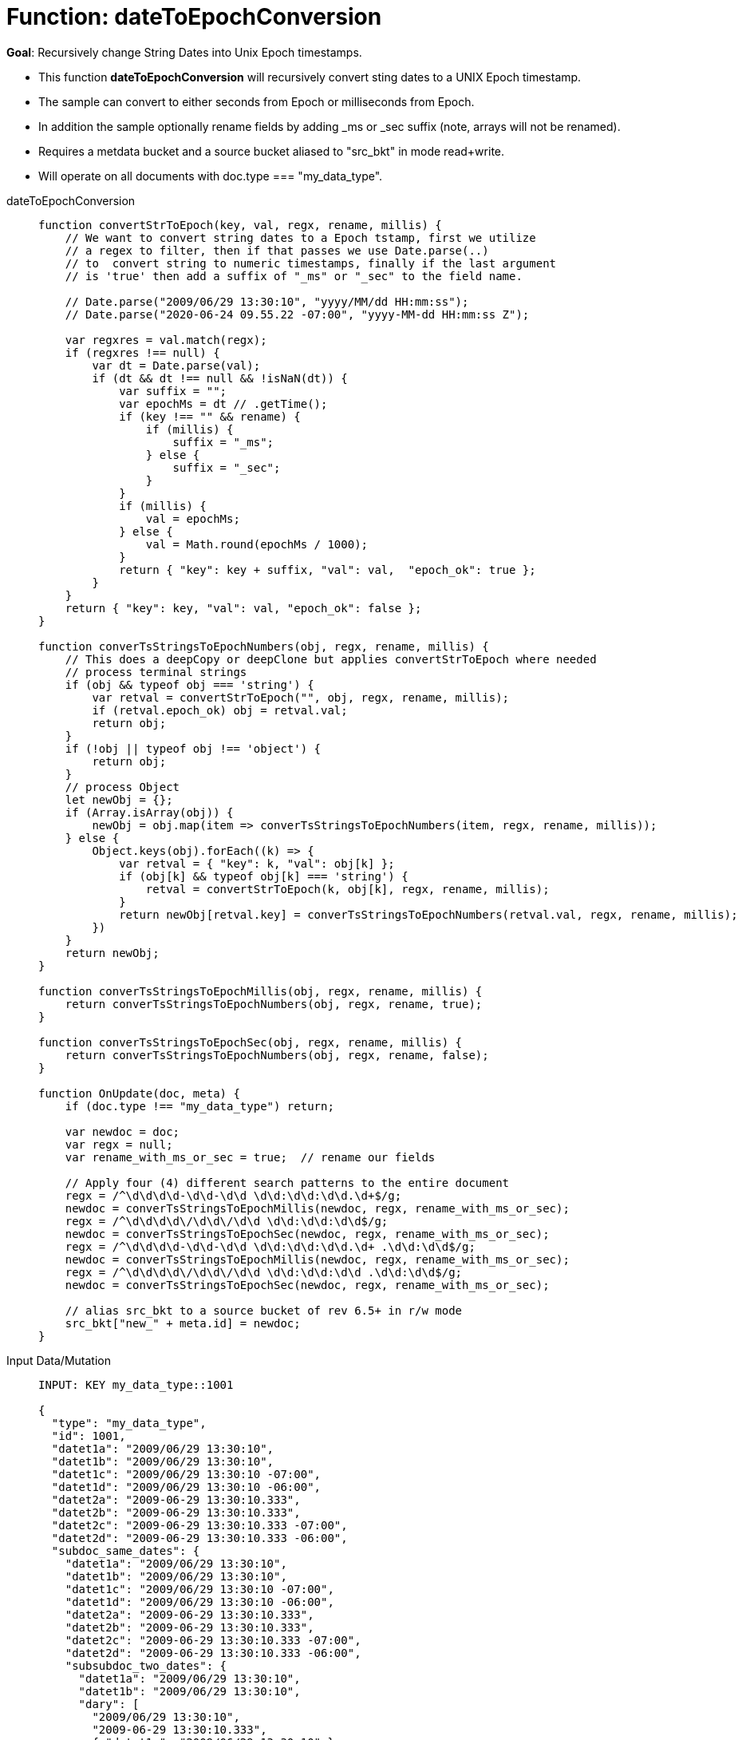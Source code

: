 = Function: dateToEpochConversion
:page-edition: Enterprise Edition
:tabs:

*Goal*: Recursively change String Dates into Unix Epoch timestamps.

* This function *dateToEpochConversion* will recursively convert sting dates to a UNIX Epoch timestamp.
* The sample can convert to either seconds from Epoch or milliseconds from Epoch.
* In addition the sample optionally rename fields by adding _ms or _sec suffix (note, arrays will not be renamed).
* Requires a metdata bucket and a source bucket aliased to "src_bkt" in mode read+write.
* Will operate on all documents with doc.type === "my_data_type".


[{tabs}] 
====
dateToEpochConversion::
+
--
[source,javascript]
----
function convertStrToEpoch(key, val, regx, rename, millis) {
    // We want to convert string dates to a Epoch tstamp, first we utilize
    // a regex to filter, then if that passes we use Date.parse(..)
    // to  convert string to numeric timestamps, finally if the last argument
    // is 'true' then add a suffix of "_ms" or "_sec" to the field name.

    // Date.parse("2009/06/29 13:30:10", "yyyy/MM/dd HH:mm:ss");
    // Date.parse("2020-06-24 09.55.22 -07:00", "yyyy-MM-dd HH:mm:ss Z");

    var regxres = val.match(regx);
    if (regxres !== null) {
        var dt = Date.parse(val);
        if (dt && dt !== null && !isNaN(dt)) {
            var suffix = "";
            var epochMs = dt // .getTime();
            if (key !== "" && rename) {
                if (millis) {
                    suffix = "_ms";
                } else {
                    suffix = "_sec";
                }
            }
            if (millis) {
                val = epochMs;
            } else {
                val = Math.round(epochMs / 1000);
            }
            return { "key": key + suffix, "val": val,  "epoch_ok": true };
        }
    }
    return { "key": key, "val": val, "epoch_ok": false };
}

function converTsStringsToEpochNumbers(obj, regx, rename, millis) {
    // This does a deepCopy or deepClone but applies convertStrToEpoch where needed
    // process terminal strings
    if (obj && typeof obj === 'string') {
        var retval = convertStrToEpoch("", obj, regx, rename, millis);
        if (retval.epoch_ok) obj = retval.val;
        return obj;
    } 
    if (!obj || typeof obj !== 'object') {
        return obj;
    }
    // process Object
    let newObj = {};
    if (Array.isArray(obj)) {
        newObj = obj.map(item => converTsStringsToEpochNumbers(item, regx, rename, millis));
    } else {
        Object.keys(obj).forEach((k) => {
            var retval = { "key": k, "val": obj[k] };
            if (obj[k] && typeof obj[k] === 'string') {
                retval = convertStrToEpoch(k, obj[k], regx, rename, millis);
            }
            return newObj[retval.key] = converTsStringsToEpochNumbers(retval.val, regx, rename, millis);
        })
    }
    return newObj;
}

function converTsStringsToEpochMillis(obj, regx, rename, millis) {
    return converTsStringsToEpochNumbers(obj, regx, rename, true);
}

function converTsStringsToEpochSec(obj, regx, rename, millis) {
    return converTsStringsToEpochNumbers(obj, regx, rename, false);
}

function OnUpdate(doc, meta) {
    if (doc.type !== "my_data_type") return;

    var newdoc = doc;
    var regx = null;
    var rename_with_ms_or_sec = true;  // rename our fields

    // Apply four (4) different search patterns to the entire document
    regx = /^\d\d\d\d-\d\d-\d\d \d\d:\d\d:\d\d.\d+$/g;
    newdoc = converTsStringsToEpochMillis(newdoc, regx, rename_with_ms_or_sec);
    regx = /^\d\d\d\d\/\d\d\/\d\d \d\d:\d\d:\d\d$/g;
    newdoc = converTsStringsToEpochSec(newdoc, regx, rename_with_ms_or_sec);
    regx = /^\d\d\d\d-\d\d-\d\d \d\d:\d\d:\d\d.\d+ .\d\d:\d\d$/g;
    newdoc = converTsStringsToEpochMillis(newdoc, regx, rename_with_ms_or_sec);
    regx = /^\d\d\d\d\/\d\d\/\d\d \d\d:\d\d:\d\d .\d\d:\d\d$/g;
    newdoc = converTsStringsToEpochSec(newdoc, regx, rename_with_ms_or_sec);

    // alias src_bkt to a source bucket of rev 6.5+ in r/w mode
    src_bkt["new_" + meta.id] = newdoc;
}
----
--

Input Data/Mutation::
+
--
[source,json]
----
INPUT: KEY my_data_type::1001

{
  "type": "my_data_type",
  "id": 1001,
  "datet1a": "2009/06/29 13:30:10",
  "datet1b": "2009/06/29 13:30:10",
  "datet1c": "2009/06/29 13:30:10 -07:00",
  "datet1d": "2009/06/29 13:30:10 -06:00",
  "datet2a": "2009-06-29 13:30:10.333",
  "datet2b": "2009-06-29 13:30:10.333",
  "datet2c": "2009-06-29 13:30:10.333 -07:00",
  "datet2d": "2009-06-29 13:30:10.333 -06:00",
  "subdoc_same_dates": {
    "datet1a": "2009/06/29 13:30:10",
    "datet1b": "2009/06/29 13:30:10",
    "datet1c": "2009/06/29 13:30:10 -07:00",
    "datet1d": "2009/06/29 13:30:10 -06:00",
    "datet2a": "2009-06-29 13:30:10.333",
    "datet2b": "2009-06-29 13:30:10.333",
    "datet2c": "2009-06-29 13:30:10.333 -07:00",
    "datet2d": "2009-06-29 13:30:10.333 -06:00",
    "subsubdoc_two_dates": {
      "datet1a": "2009/06/29 13:30:10",
      "datet1b": "2009/06/29 13:30:10",
      "dary": [
        "2009/06/29 13:30:10",
        "2009-06-29 13:30:10.333",
        { "datet1a": "2009/06/29 13:30:10" }
      ]
    }
  }
}

----
--

Output Data/Mutation::
+ 
-- 
[source,json]
----
UPDATED/OUTPUT: KEY my_data_type::1001
{
  "type": "my_data_type",
  "id": 1001,
  "datet1a_sec": 1246307410,
  "datet1b_sec": 1246307410,
  "datet1c_sec": 1246307410,
  "datet1d_sec": 1246303810,
  "datet2a_ms": 1246307410333,
  "datet2b_ms": 1246307410333,
  "datet2c_ms": 1246307410333,
  "datet2d_ms": 1246303810333,
  "subdoc_same_dates": {
    "datet1a_sec": 1246307410,
    "datet1b_sec": 1246307410,
    "datet1c_sec": 1246307410,
    "datet1d_sec": 1246303810,
    "datet2a_ms": 1246307410333,
    "datet2b_ms": 1246307410333,
    "datet2c_ms": 1246307410333,
    "datet2d_ms": 1246303810333,
    "subsubdoc_two_dates": {
      "datet1a_sec": 1246307410,
      "datet1b_sec": 1246307410,
      "dary": [
        1246307410,
        1246307410333,
        {
          "datet1a_sec": 1246307410
        }
      ]
    }
  }
}
----
--
====
